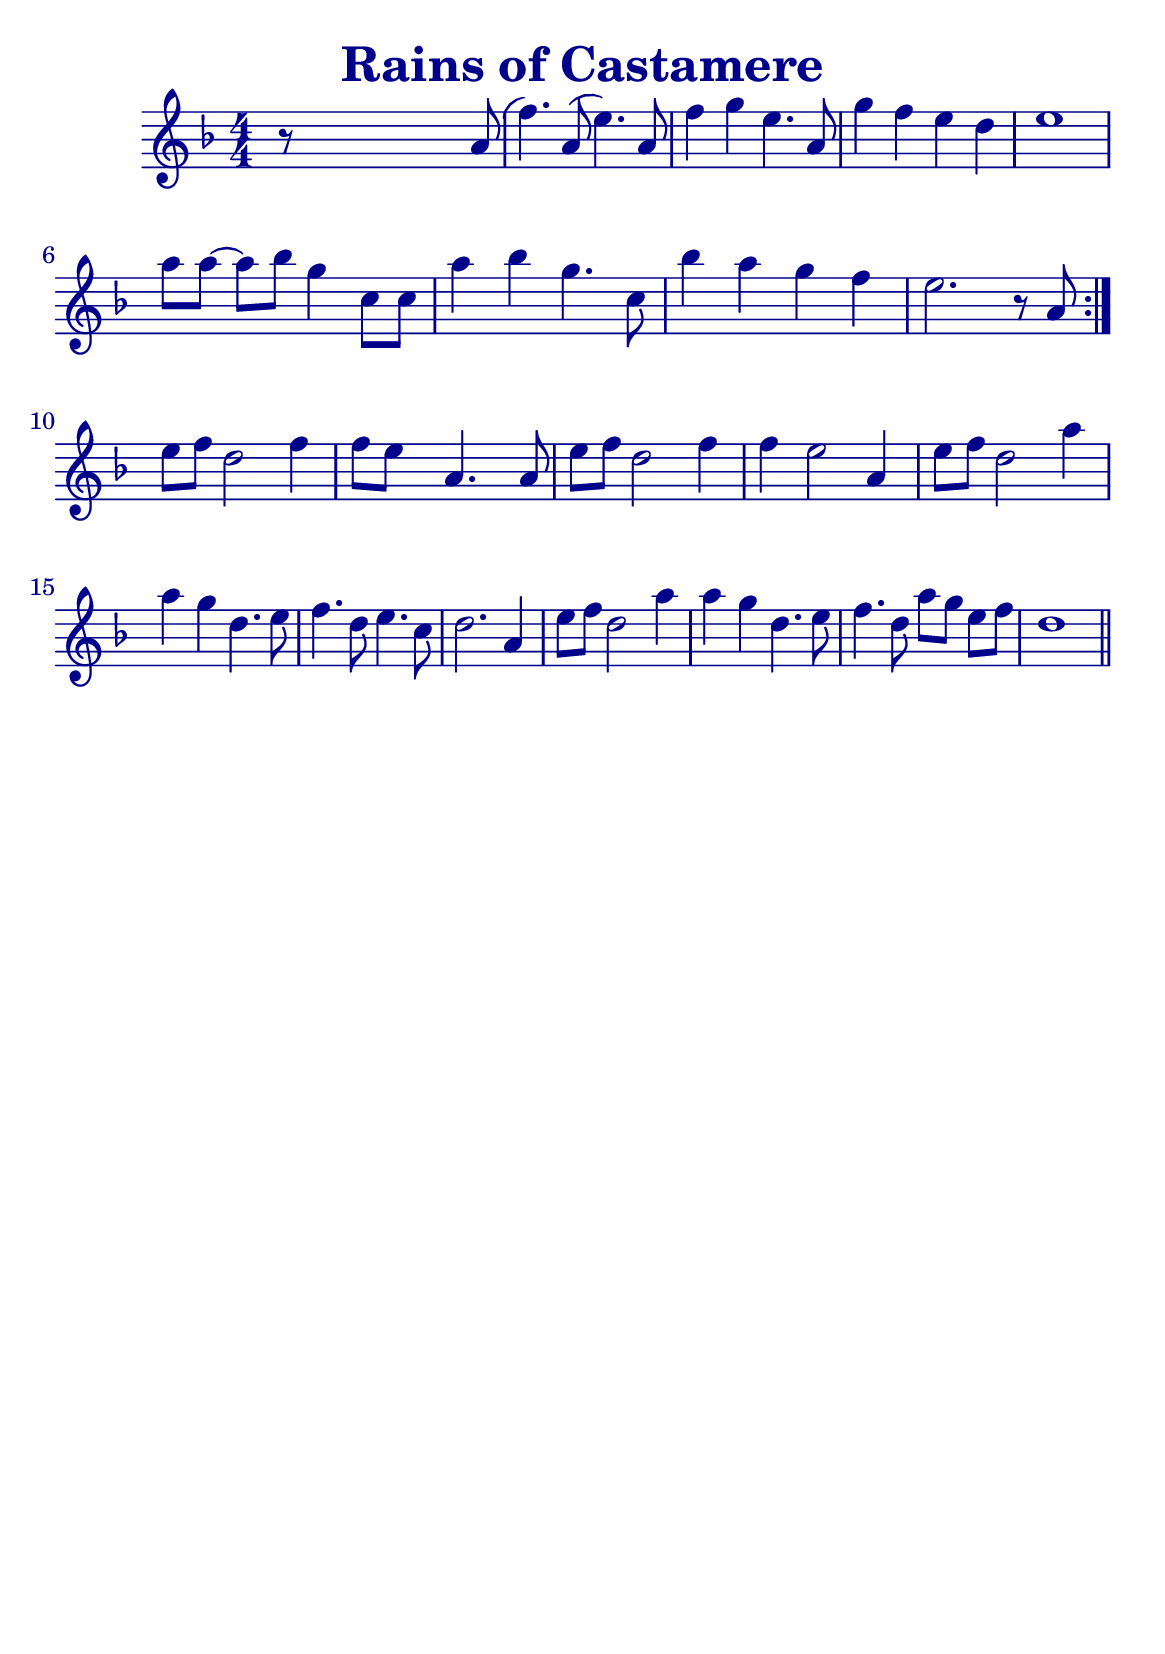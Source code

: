 \version "2.18.2"

#(define (override-color-for-all-grobs color)
  (lambda (context)
   (let loop ((x all-grob-descriptions))
    (if (not (null? x))
     (let ((grob-name (caar x)))
      (ly:context-pushpop-property context grob-name 'color color)
      (loop (cdr x)))))))


\header {
    title =  \markup \with-color #(x11-color 'DarkBlue) "Rains of Castamere"
    subsubtitle = ""
    tagline = ""
    % tagline = \markup {
    %     Engraved at
    %     \simple #(strftime "%Y-%m-%d" (localtime (current-time)))
    %     with \with-url #"http://lilypond.org/"
    %     \line { LilyPond \simple #(lilypond-version) (http://lilypond.org/) }
    % }
}


\paper {

    fonts = #
    (make-pango-font-tree
     "Century Schoolbook L"
     "Century Schoolbook L"
     "Century Schoolbook L"
     (/ (* staff-height pt) 2.5))

    #(set-paper-size "a5")

}

global = {
    \time 4/4
}

\score {
    \new StaffGroup \relative a' \repeat volta 1  {


    \new Staff  {
        \override Score.Script.font-size = #1
        % \override Stem #'thickness =  #'(0.2 . 0.2)
        \override Score.StaffSymbol #'ledger-line-thickness = #'(0 . 0.1)
        \override Score.BarNumber.color = #(x11-color 'DarkBlue)
        \applyContext #(override-color-for-all-grobs (x11-color 'DarkBlue))
        \numericTimeSignature
        \key f \major



        r8 s4 s2 a8( | %

        f'4.) a,8 (e'4.) a,8 |
        f'4 g4 e4. a,8 |
        g'4 f4 e4 d4 |
        e1 |
        \break

        \omit Accidental % omit natural marks (Auflösungszeichen)
        a8 [ a8] ~ a8[ b8] g4  c,8 [ c8] |
        a'4 b4 g4. c,8 |
        b'4 a4 g4  f4 |
        e2. r8 a,8 |
        \set Score.repeatCommands = #'(end-repeat)
        \break

        e'[ f] d2 f4 |
        f8[e] s8  a,4. s8 a8 |

        e'[f] d2 f4 |
        f4 e2 a,4 |

        e'8[ f8] d2 a'4 |
        a g d4. e8 |
        f4. d8 e4. c8 |
        d2. a4 |

        e'8[ f8] d2 a'4 |
        a4 g d4. e8 |

        f4. d8 a'8[ g8] e8[ f8] |

        d1
        \bar "||"
    }
    }
}
